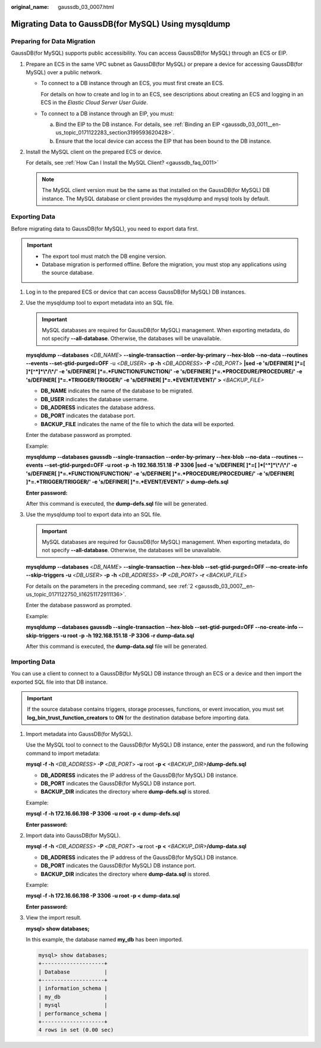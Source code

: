 :original_name: gaussdb_03_0007.html

.. _gaussdb_03_0007:

Migrating Data to GaussDB(for MySQL) Using mysqldump
====================================================

Preparing for Data Migration
----------------------------

GaussDB(for MySQL) supports public accessibility. You can access GaussDB(for MySQL) through an ECS or EIP.

#. Prepare an ECS in the same VPC subnet as GaussDB(for MySQL) or prepare a device for accessing GaussDB(for MySQL) over a public network.

   -  To connect to a DB instance through an ECS, you must first create an ECS.

      For details on how to create and log in to an ECS, see descriptions about creating an ECS and logging in an ECS in the *Elastic Cloud Server User Guide*.

   -  To connect to a DB instance through an EIP, you must:

      a. Bind the EIP to the DB instance. For details, see :ref:`Binding an EIP <gaussdb_03_0011__en-us_topic_0171122283_section3199593620428>`.
      b. Ensure that the local device can access the EIP that has been bound to the DB instance.

#. Install the MySQL client on the prepared ECS or device.

   For details, see :ref:`How Can I Install the MySQL Client? <gaussdb_faq_0011>`

   .. note::

      The MySQL client version must be the same as that installed on the GaussDB(for MySQL) DB instance. The MySQL database or client provides the mysqldump and mysql tools by default.

Exporting Data
--------------

Before migrating data to GaussDB(for MySQL), you need to export data first.

.. important::

   -  The export tool must match the DB engine version.
   -  Database migration is performed offline. Before the migration, you must stop any applications using the source database.

#. Log in to the prepared ECS or device that can access GaussDB(for MySQL) DB instances.

#. .. _gaussdb_03_0007__en-us_topic_0171122750_li16251172911136:

   Use the mysqldump tool to export metadata into an SQL file.

   .. important::

      MySQL databases are required for GaussDB(for MySQL) management. When exporting metadata, do not specify **--all-database**. Otherwise, the databases will be unavailable.

   **mysqldump** **--databases** <*DB_NAME*> **--single-transaction --order-by-primary --hex-blob --no-data --routines --events --set-gtid-purged=OFF** -u <*DB_USER*> **-p -h** <*DB_ADDRESS*> **-P** <*DB_PORT*> **\|sed -e 's/DEFINER[ ]*=[ ]*[^*]*\\*/\\*/' -e 's/DEFINER[ ]*=.*FUNCTION/FUNCTION/' -e 's/DEFINER[ ]*=.*PROCEDURE/PROCEDURE/' -e 's/DEFINER[ ]*=.*TRIGGER/TRIGGER/' -e 's/DEFINER[ ]*=.*EVENT/EVENT/' >** *<BACKUP_FILE>*

   -  **DB_NAME** indicates the name of the database to be migrated.
   -  **DB_USER** indicates the database username.
   -  **DB_ADDRESS** indicates the database address.
   -  **DB_PORT** indicates the database port.
   -  **BACKUP_FILE** indicates the name of the file to which the data will be exported.

   Enter the database password as prompted.

   Example:

   **mysqldump --databases gaussdb --single-transaction --order-by-primary --hex-blob --no-data --routines --events --set-gtid-purged=OFF -u root -p -h 192.168.151.18 -P 3306 \|sed -e 's/DEFINER[ ]*=[ ]*[^*]*\\*/\\*/' -e 's/DEFINER[ ]*=.*FUNCTION/FUNCTION/' -e 's/DEFINER[ ]*=.*PROCEDURE/PROCEDURE/' -e 's/DEFINER[ ]*=.*TRIGGER/TRIGGER/' -e 's/DEFINER[ ]*=.*EVENT/EVENT/' > dump-defs.sql**

   **Enter password:**

   After this command is executed, the **dump-defs.sql** file will be generated.

#. Use the mysqldump tool to export data into an SQL file.

   .. important::

      MySQL databases are required for GaussDB(for MySQL) management. When exporting metadata, do not specify **--all-database**. Otherwise, the databases will be unavailable.

   **mysqldump --databases** <*DB_NAME*> **--single-transaction --hex-blob --set-gtid-purged=OFF --no-create-info --skip-triggers** **-u** <*DB_USER*> **-p** **-h** <*DB_ADDRESS*> **-P** <*DB_PORT*> **-r** <*BACKUP_FILE*>

   For details on the parameters in the preceding command, see :ref:`2 <gaussdb_03_0007__en-us_topic_0171122750_li16251172911136>`.

   Enter the database password as prompted.

   Example:

   **mysqldump --databases gaussdb --single-transaction --hex-blob --set-gtid-purged=OFF --no-create-info --skip-triggers -u root -p -h 192.168.151.18 -P 3306 -r dump-data.sql**

   After this command is executed, the **dump-data.sql** file will be generated.

Importing Data
--------------

You can use a client to connect to a GaussDB(for MySQL) DB instance through an ECS or a device and then import the exported SQL file into that DB instance.

.. important::

   If the source database contains triggers, storage processes, functions, or event invocation, you must set **log_bin_trust_function_creators** to **ON** for the destination database before importing data.

#. Import metadata into GaussDB(for MySQL).

   Use the MySQL tool to connect to the GaussDB(for MySQL) DB instance, enter the password, and run the following command to import metadata:

   **mysql -f -h** *<DB_ADDRESS>* **-P** <*DB_PORT*> **-u** root **-p <** *<BACKUP_DIR>*\ **/dump-defs.sql**

   -  **DB_ADDRESS** indicates the IP address of the GaussDB(for MySQL) DB instance.
   -  **DB_PORT** indicates the GaussDB(for MySQL) DB instance port.
   -  **BACKUP_DIR** indicates the directory where **dump-defs.sql** is stored.

   Example:

   **mysql -f -h 172.16.66.198 -P 3306 -u root -p < dump-defs.sql**

   **Enter password:**

#. Import data into GaussDB(for MySQL).

   **mysql -f -h** *<DB_ADDRESS>* **-P** <*DB_PORT*> **-u** root **-p** **<** *<BACKUP_DIR>*\ **/dump-data.sql**

   -  **DB_ADDRESS** indicates the IP address of the GaussDB(for MySQL) DB instance.
   -  **DB_PORT** indicates the GaussDB(for MySQL) DB instance port.
   -  **BACKUP_DIR** indicates the directory where **dump-data.sql** is stored.

   Example:

   **mysql -f -h 172.16.66.198 -P 3306 -u root -p < dump-data.sql**

   **Enter password:**

#. View the import result.

   **mysql> show databases;**

   In this example, the database named **my_db** has been imported.

   .. code-block::

      mysql> show databases;
      +--------------------+
      | Database           |
      +--------------------+
      | information_schema |
      | my_db              |
      | mysql              |
      | performance_schema |
      +--------------------+
      4 rows in set (0.00 sec)
